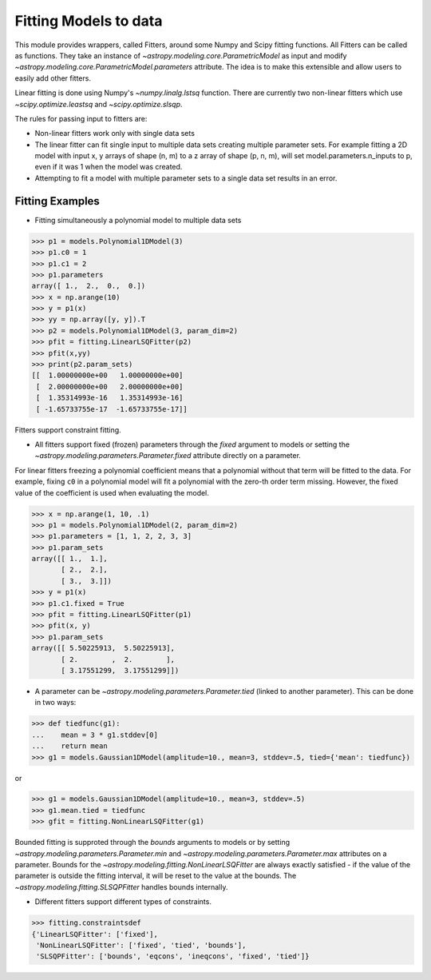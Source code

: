 **********************
Fitting Models to data
**********************

This module provides wrappers, called Fitters, around some Numpy and Scipy
fitting functions. All Fitters can be called as functions. They take an instance of
`~astropy.modeling.core.ParametricModel` as input and modify
`~astropy.modeling.core.ParametricModel.parameters`
attribute. The idea is to make this extensible and allow users to easily add
other fitters.

Linear fitting is done using Numpy's `~numpy.linalg.lstsq` function.
There are currently two non-linear fitters which use `~scipy.optimize.leastsq`
and `~scipy.optimize.slsqp`.

The rules for passing input to fitters are:

* Non-linear fitters work only with single data sets

* The linear fitter can fit single input to multiple data sets creating multiple
  parameter sets. For example fitting a 2D model with input x, y arrays
  of shape (n, m) to a z array of shape (p, n, m), will set
  model.parameters.n_inputs to p, even if it was 1 when the model was created.

* Attempting to fit a model with multiple parameter sets to a single
  data set results in an error.



Fitting Examples
----------------

- Fitting simultaneously a polynomial model to multiple data sets


>>> p1 = models.Polynomial1DModel(3)
>>> p1.c0 = 1
>>> p1.c1 = 2
>>> p1.parameters
array([ 1.,  2.,  0.,  0.])
>>> x = np.arange(10)
>>> y = p1(x)
>>> yy = np.array([y, y]).T
>>> p2 = models.Polynomial1DModel(3, param_dim=2)
>>> pfit = fitting.LinearLSQFitter(p2)
>>> pfit(x,yy)
>>> print(p2.param_sets)
[[  1.00000000e+00   1.00000000e+00]
 [  2.00000000e+00   2.00000000e+00]
 [  1.35314993e-16   1.35314993e-16]
 [ -1.65733755e-17  -1.65733755e-17]]

Fitters support constraint fitting.

- All fitters support fixed (frozen) parameters through the `fixed`
  argument to models or setting the `~astropy.modeling.parameters.Parameter.fixed`
  attribute directly on a parameter.

For linear fitters freezing a polynomial coefficient means that a
polynomial without that term will be fitted to the data. For example, fixing
``c0`` in a polynomial model will fit a polynomial with the zero-th order term missing.
However, the fixed value of the coefficient is used when evaluating the model.

>>> x = np.arange(1, 10, .1)
>>> p1 = models.Polynomial1DModel(2, param_dim=2)
>>> p1.parameters = [1, 1, 2, 2, 3, 3]
>>> p1.param_sets
array([[ 1.,  1.],
       [ 2.,  2.],
       [ 3.,  3.]])
>>> y = p1(x)
>>> p1.c1.fixed = True
>>> pfit = fitting.LinearLSQFitter(p1)
>>> pfit(x, y)
>>> p1.param_sets
array([[ 5.50225913,  5.50225913],
       [ 2.        ,  2.        ],
       [ 3.17551299,  3.17551299]])


- A parameter can be `~astropy.modeling.parameters.Parameter.tied`
  (linked to another parameter). This can be done in two ways:

>>> def tiedfunc(g1):
...    mean = 3 * g1.stddev[0]
...    return mean
>>> g1 = models.Gaussian1DModel(amplitude=10., mean=3, stddev=.5, tied={'mean': tiedfunc})

or

>>> g1 = models.Gaussian1DModel(amplitude=10., mean=3, stddev=.5)
>>> g1.mean.tied = tiedfunc
>>> gfit = fitting.NonLinearLSQFitter(g1)

Bounded fitting is supproted through the `bounds` arguments to models or by setting
`~astropy.modeling.parameters.Parameter.min` and `~astropy.modeling.parameters.Parameter.max`
attributes on a parameter. Bounds for the `~astropy.modeling.fitting.NonLinearLSQFitter`
are always exactly satisfied - if the value of the parameter is outside the fitting interval,
it will be reset to the value at the bounds. The `~astropy.modeling.fitting.SLSQPFitter` handles
bounds internally.

- Different fitters support different types of constraints.

>>> fitting.constraintsdef
{'LinearLSQFitter': ['fixed'],
 'NonLinearLSQFitter': ['fixed', 'tied', 'bounds'],
 'SLSQPFitter': ['bounds', 'eqcons', 'ineqcons', 'fixed', 'tied']}



